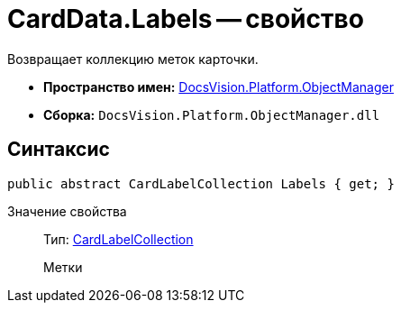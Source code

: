 = CardData.Labels -- свойство

Возвращает коллекцию меток карточки.

* *Пространство имен:* xref:api/DocsVision/Platform/ObjectManager/ObjectManager_NS.adoc[DocsVision.Platform.ObjectManager]
* *Сборка:* `DocsVision.Platform.ObjectManager.dll`

== Синтаксис

[source,csharp]
----
public abstract CardLabelCollection Labels { get; }
----

Значение свойства::
Тип: xref:api/DocsVision/Platform/ObjectManager/CardLabelCollection_CL.adoc[CardLabelCollection]
+
Метки
